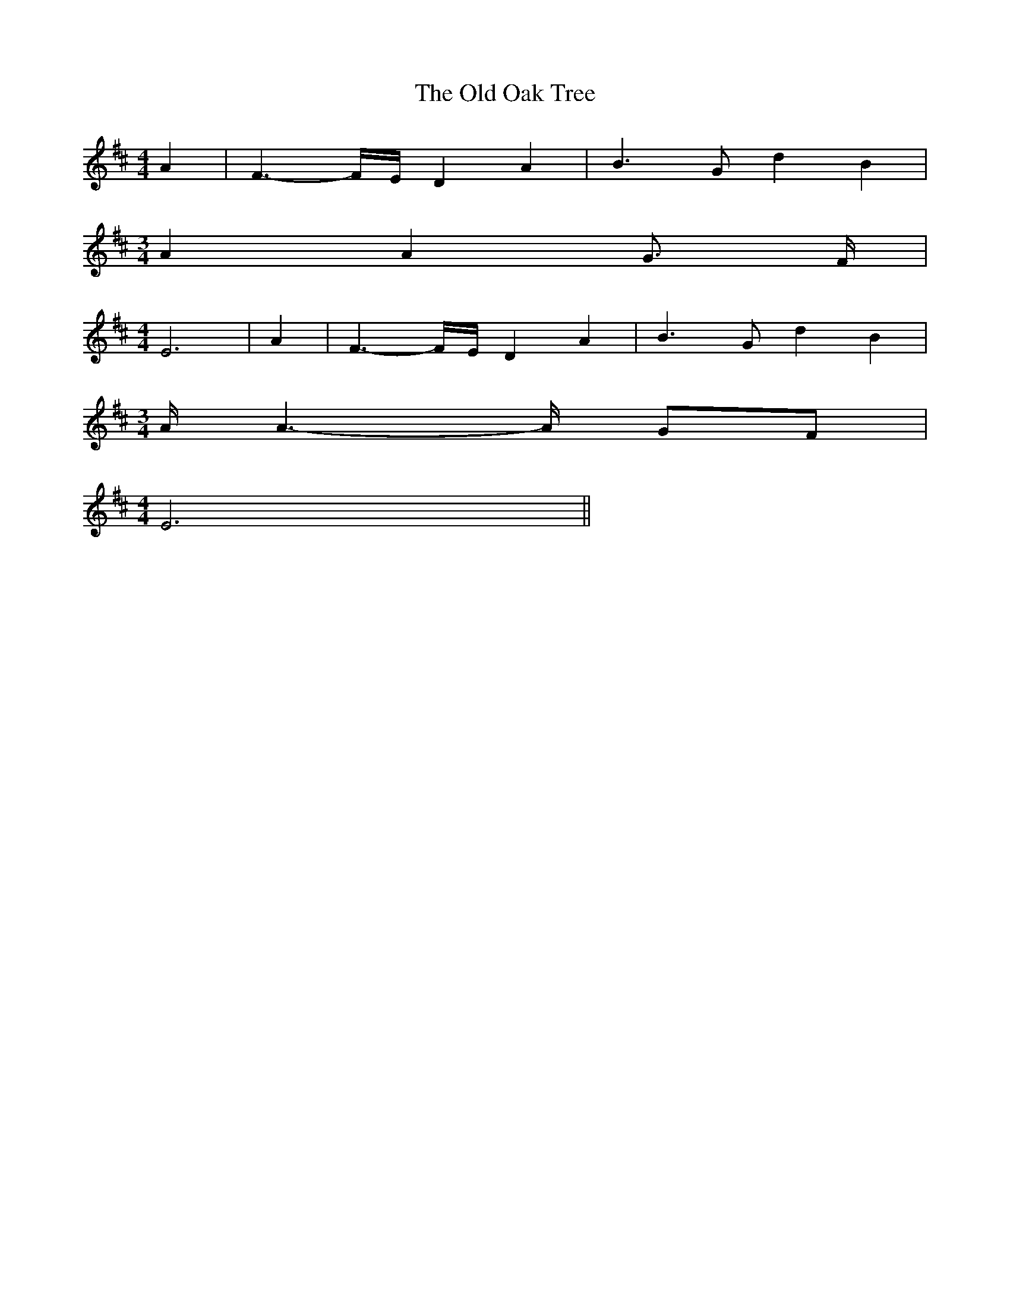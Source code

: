 % Generated more or less automatically by swtoabc by Erich Rickheit KSC
X:1
T:The Old Oak Tree
M:4/4
L:1/4
K:D
 A| F3/2- F/4E/4 D A| B3/2 G/2 d B|
M:3/4
 A A G3/4 F/4|
M:4/4
 E3| A| F3/2- F/4E/4 D A| B3/2 G/2 d B|
M:3/4
 A/4 A3/2- A/4 G/2F/2|
M:4/4
 E3||

